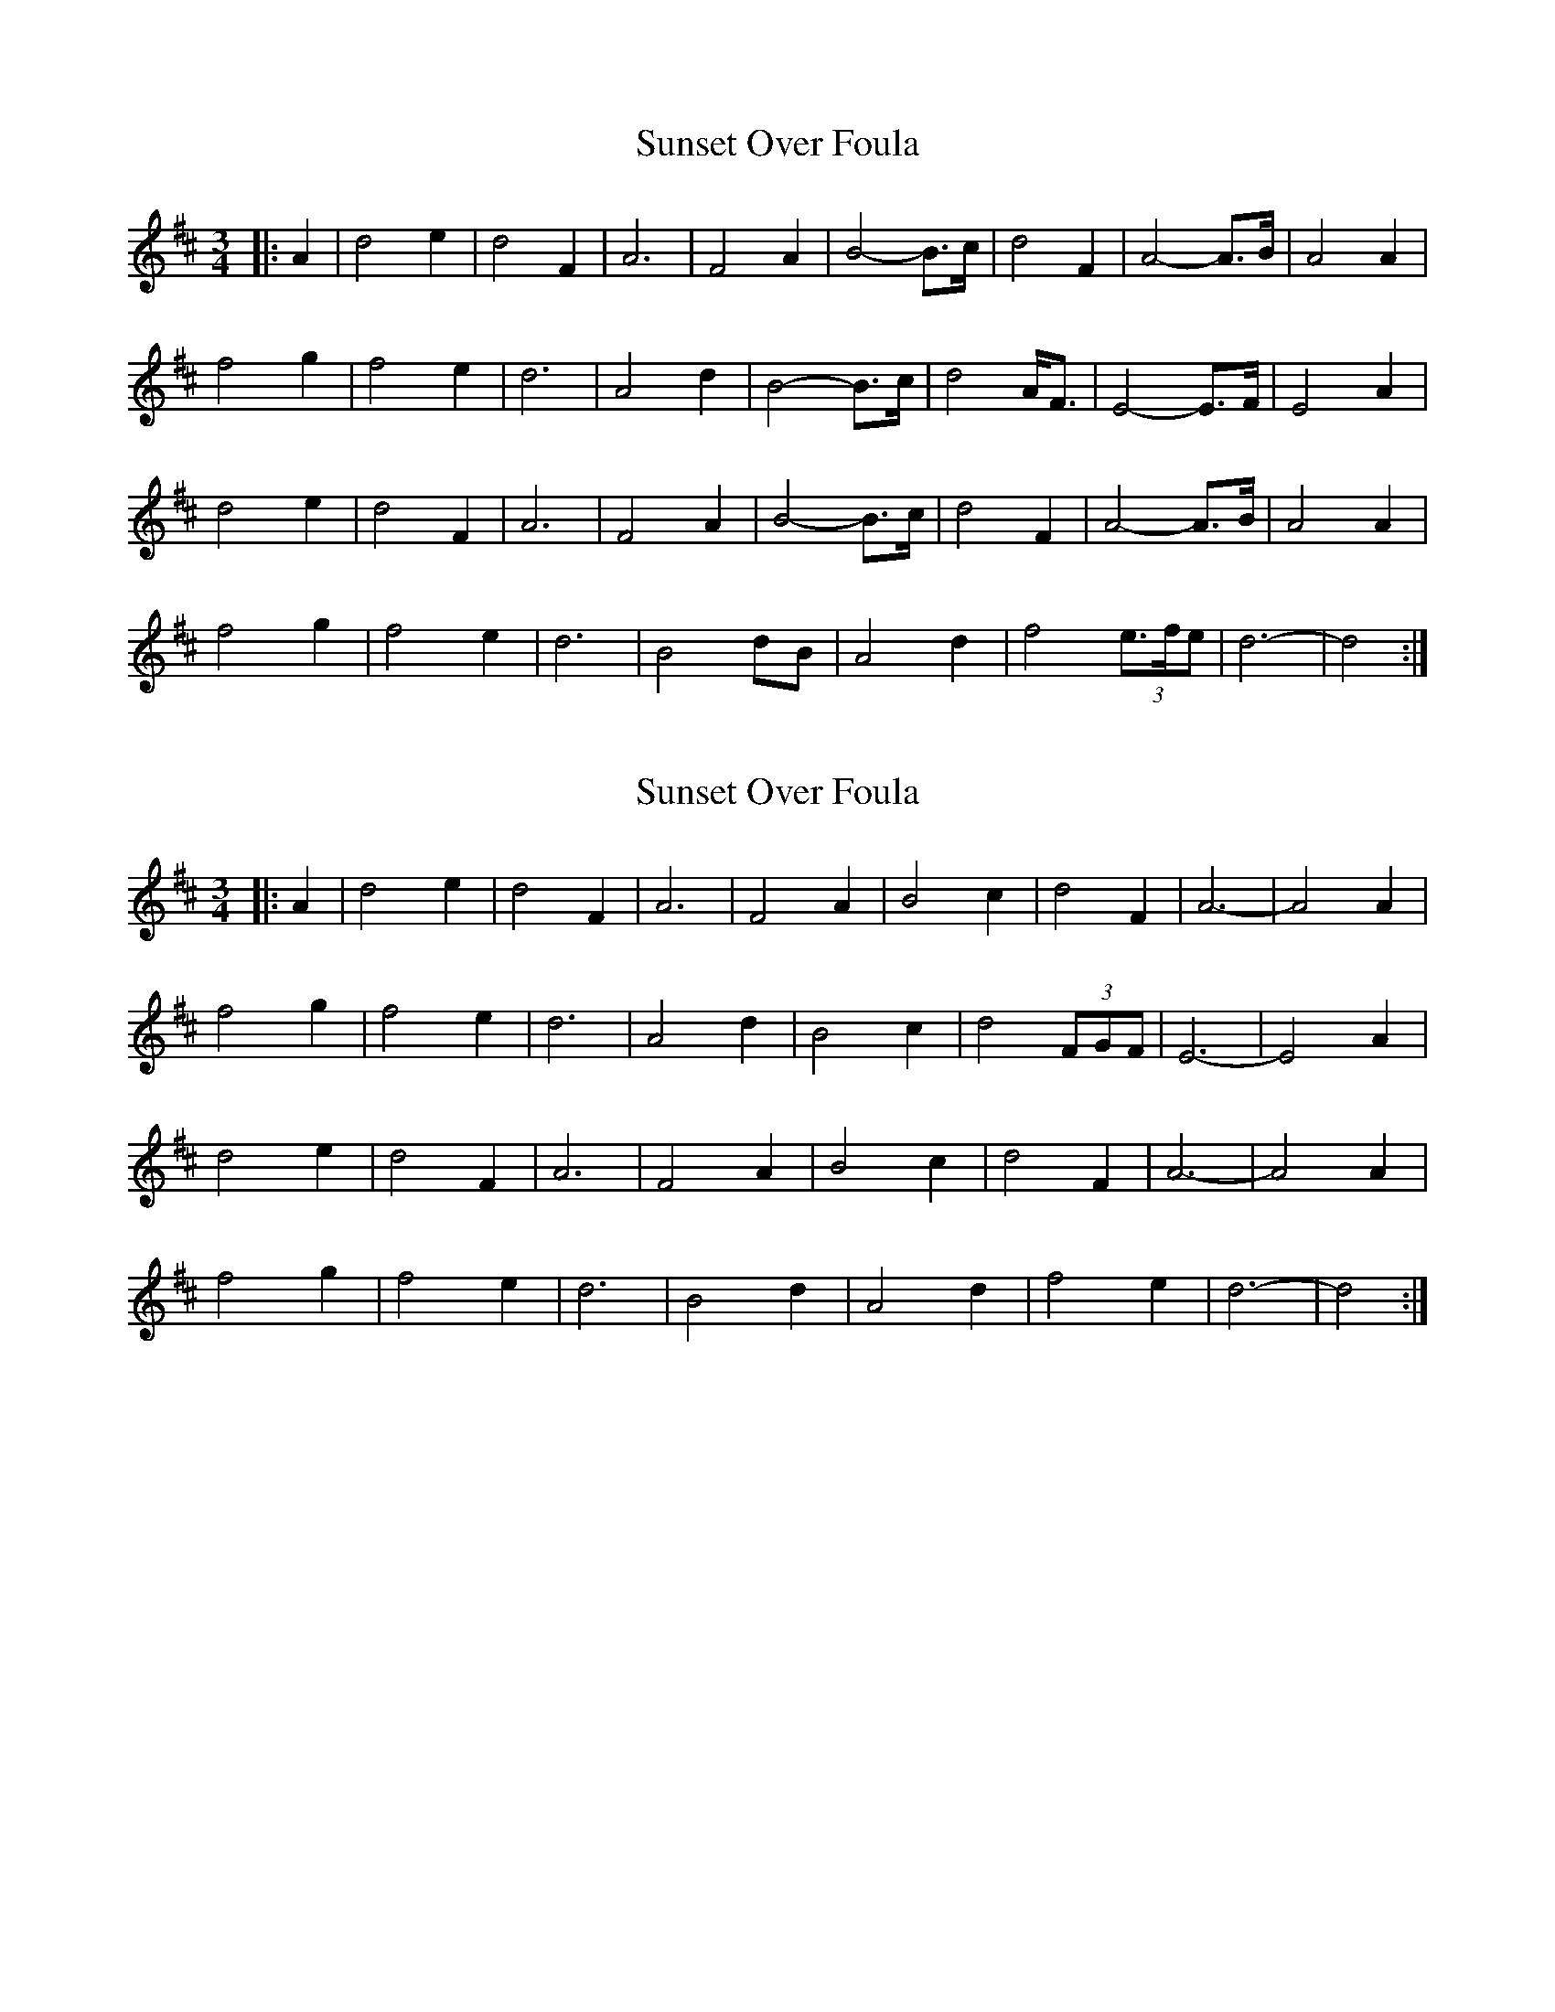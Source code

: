X: 1
T: Sunset Over Foula
Z: ceolachan
S: https://thesession.org/tunes/7348#setting7348
R: waltz
M: 3/4
L: 1/8
K: Dmaj
|: A2 |d4 e2 | d4 F2 | A6 | F4 A2 | B4- B>c | d4 F2 | A4- A>B | A4 A2 |
f4 g2 | f4 e2 | d6 | A4 d2 | B4- B>c | d4 A<F | E4- E>F | E4 A2 |
d4 e2 | d4 F2 | A6 | F4 A2 | B4- B>c | d4 F2 | A4- A>B | A4 A2 |
f4 g2 | f4 e2 | d6 | B4 dB | A4 d2 | f4 (3e>fe | d6- | d4 :|
X: 2
T: Sunset Over Foula
Z: ceolachan
S: https://thesession.org/tunes/7348#setting18872
R: waltz
M: 3/4
L: 1/8
K: Dmaj
|: A2 |d4 e2 | d4 F2 | A6 | F4 A2 | B4 c2 | d4 F2 | A6- | A4 A2 |
f4 g2 | f4 e2 | d6 | A4 d2 | B4 c2 | d4 (3FGF | E6- | E4 A2 |
d4 e2 | d4 F2 | A6 | F4 A2 | B4 c2 | d4 F2 | A6- | A4 A2 |
f4 g2 | f4 e2 | d6 | B4 d2 | A4 d2 | f4 e2 | d6- | d4 :|
